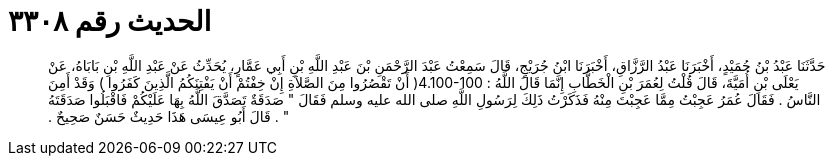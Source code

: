 
= الحديث رقم ٣٣٠٨

[quote.hadith]
حَدَّثَنَا عَبْدُ بْنُ حُمَيْدٍ، أَخْبَرَنَا عَبْدُ الرَّزَّاقِ، أَخْبَرَنَا ابْنُ جُرَيْجٍ، قَالَ سَمِعْتُ عَبْدَ الرَّحْمَنِ بْنَ عَبْدِ اللَّهِ بْنِ أَبِي عَمَّارٍ، يُحَدِّثُ عَنْ عَبْدِ اللَّهِ بْنِ بَابَاهُ، عَنْ يَعْلَى بْنِ أُمَيَّةَ، قَالَ قُلْتُ لِعُمَرَ بْنِ الْخَطَّابِ إِنَّمَا قَالَ اللَّهُ ‏:‏ ‏4.100-100(‏ أَنْ تَقْصُرُوا مِنَ الصَّلاَةِ إِنْ خِفْتُمْ أَنْ يَفْتِنَكُمُ الَّذِينَ كَفَرُوا ‏)‏ وَقَدْ أَمِنَ النَّاسُ ‏.‏ فَقَالَ عُمَرُ عَجِبْتُ مِمَّا عَجِبْتَ مِنْهُ فَذَكَرْتُ ذَلِكَ لِرَسُولِ اللَّهِ صلى الله عليه وسلم فَقَالَ ‏"‏ صَدَقَةٌ تَصَدَّقَ اللَّهُ بِهَا عَلَيْكُمْ فَاقْبَلُوا صَدَقَتَهُ ‏"‏ ‏.‏ قَالَ أَبُو عِيسَى هَذَا حَدِيثٌ حَسَنٌ صَحِيحٌ ‏.‏